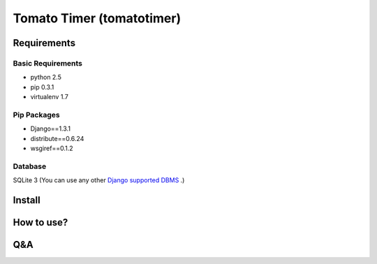 Tomato Timer (tomatotimer)
===============================================================================

Requirements
-------------------------------------------------------------------------------

Basic Requirements
^^^^^^^^^^^^^^^^^^^^^^^^^^^^^^^^^^^^^^^^^^^^^^^^^^^^^^^^^^^^^^^^^^^^^^^^^^^^^^^
- python 2.5
- pip 0.3.1
- virtualenv 1.7

Pip Packages
^^^^^^^^^^^^^^^^^^^^^^^^^^^^^^^^^^^^^^^^^^^^^^^^^^^^^^^^^^^^^^^^^^^^^^^^^^^^^^^
- Django==1.3.1
- distribute==0.6.24
- wsgiref==0.1.2

Database
^^^^^^^^^^^^^^^^^^^^^^^^^^^^^^^^^^^^^^^^^^^^^^^^^^^^^^^^^^^^^^^^^^^^^^^^^^^^^^^
SQLite 3 (You can use any other 
`Django supported DBMS <https://docs.djangoproject.com/en/1.3/ref/databases/>`_
.)

Install
-------------------------------------------------------------------------------

How to use?
-------------------------------------------------------------------------------

Q&A
-------------------------------------------------------------------------------

